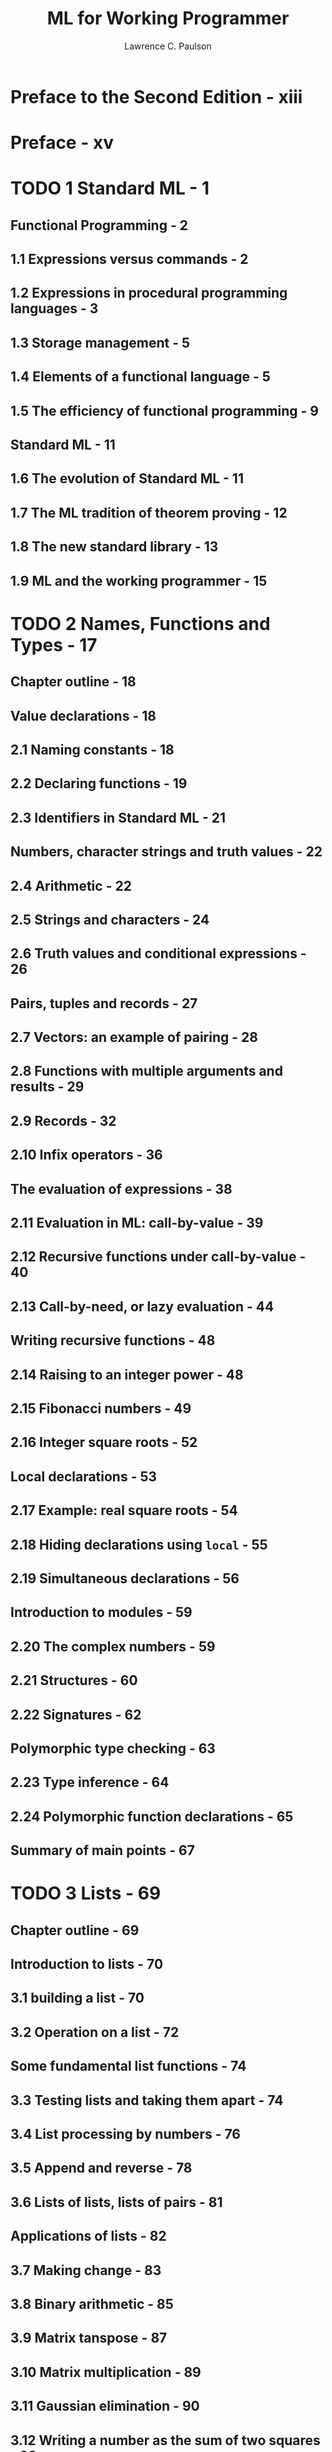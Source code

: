 #+TITLE: ML for Working Programmer
#+VERSION: 2nd
#+AUTHOR: Lawrence C. Paulson
#+STARTUP: entitiespretty

* Preface to the Second Edition - xiii
* Preface - xv
* TODO 1 Standard ML - 1
** Functional Programming - 2
** 1.1 Expressions versus commands - 2
** 1.2 Expressions in procedural programming languages - 3
** 1.3 Storage management - 5
** 1.4 Elements of a functional language - 5
** 1.5 The efficiency of functional programming - 9
** Standard ML - 11
** 1.6 The evolution of Standard ML - 11
** 1.7 The ML tradition of theorem proving - 12
** 1.8 The new standard library - 13
** 1.9 ML and the working programmer - 15

* TODO 2 Names, Functions and Types - 17
** Chapter outline - 18
** Value declarations - 18
** 2.1 Naming constants - 18
** 2.2 Declaring functions - 19
** 2.3 Identifiers in Standard ML - 21
** Numbers, character strings and truth values - 22
** 2.4 Arithmetic - 22
** 2.5 Strings and characters - 24
** 2.6 Truth values and conditional expressions - 26
** Pairs, tuples and records - 27
** 2.7 Vectors: an example of pairing - 28
** 2.8 Functions with multiple arguments and results - 29
** 2.9 Records - 32
** 2.10 Infix operators - 36
** The evaluation of expressions - 38
** 2.11 Evaluation in ML: call-by-value - 39
** 2.12 Recursive functions under call-by-value - 40
** 2.13 Call-by-need, or lazy evaluation - 44
** Writing recursive functions - 48
** 2.14 Raising to an integer power - 48
** 2.15 Fibonacci numbers - 49
** 2.16 Integer square roots - 52
** Local declarations - 53
** 2.17 Example: real square roots - 54
** 2.18 Hiding declarations using ~local~ - 55
** 2.19 Simultaneous declarations - 56
** Introduction to modules - 59
** 2.20 The complex numbers - 59
** 2.21 Structures - 60
** 2.22 Signatures - 62
** Polymorphic type checking - 63
** 2.23 Type inference - 64
** 2.24 Polymorphic function declarations - 65
** Summary of main points - 67
* TODO 3 Lists - 69 
** Chapter outline - 69
** Introduction to lists - 70
** 3.1 building a list - 70
** 3.2 Operation on a list - 72
** Some fundamental list functions - 74
** 3.3 Testing lists and taking them apart - 74
** 3.4 List processing by numbers - 76
** 3.5 Append and reverse - 78
** 3.6 Lists of lists, lists of pairs - 81
** Applications of lists - 82
** 3.7 Making change - 83
** 3.8 Binary arithmetic - 85
** 3.9 Matrix tanspose - 87
** 3.10 Matrix multiplication - 89
** 3.11 Gaussian elimination - 90
** 3.12 Writing a number as the sum of two squares - 93
** 3.13 The problem of the next permutation - 95
** The equality test in polymorphic functions - 96
** 3.14 Equality types - 97
** 3.15 Polymorphic set operations - 98
** 3.16 Association lists - 101
** 3.17 Graph algorithms - 102
** Sorting: A case study - 108
** 3.18 Random numbers - 108
** 3.19 Insertion sort - 109
** 3.20 Quick sort - 110
** 3.21 Merge sort - 111
** Polynomial arithmetic - 114
** 3.22 Representing abstract data - 115
** 3.23 Representing polynomials - 116
** 3.24 Polynomial addition and multiplication - 117
** 3.25 The greatest common divisor - 119
** Summary of main points - 121
* TODO 4 Trees and Concrete Data - 123
** Chapter outline - 123
** The ~datatype~ declaration - 124
** 4.1 The King and his subjects - 124
** 4.2 Enumeration types - 127
** 4.3 Polymorphic datatypes - 128
** 4.4 Pattern-matching with ~val~, ~as~, ~case~ - 130
** Exceptions - 134
** 4.5 Introduction to exceptions - 134
** 4.6 Declaring exceptions - 135
** 4.7 Raising exceptions - 136
** 4.8 Handling exceptions - 138
** 4.9 Objections to exceptions - 140
** Trees - 141
** 4.10 A type for binary trees - 142
** 4.11 Enumerating the contents of a tree - 145
** 4.12 Building a tree from a list - 146
** 4.13 A structure for binary trees - 148
** Tree-based data structures - 148
** 4.14 Dictionaries - 149
** 4.15 Functional and flexible arrays - 154
** 4.16 Priority queues - 159
** A tautology checker - 164
** 4.17 Propositional Logic - 164
** 4.18 Negation normal form - 166
** 4.19 Conjunctive normal form - 167
** Summary of main points - 170
* TODO 5 Functions and Infinite Data - 171
** Chapter outline - 171
** Functions as values - 172
** 5.1 Anonymous functions with ~fn~ notation - 172
** 5.2 Curried functions - 173
** 5.3 Functions in data structures - 176
** 5.4 Functions as arguments and results - 177
** General-purpose functionals - 179
** 5.5 Sections - 179
** 5.6 Combinators - 180
** 5.7 The list functionals ~map~ and ~filter~ - 182
** 5.8 The list functionals ~takewhile~ and ~dropwhile~ - 184
** 5.9 The list functionals ~exists~ and ~all~ - 184
** 5.10 The list functionals ~foldl~ and ~foldr~ - 185
** 5.11 More examples of recursive functionals - 188
** Sequences, or infinite lists - 191
** 5.12 A type of sequences - 192
** 5.13 Elementary sequence processing - 194
** 5.14 Elementary applications of sequences - 197
** 5.15 Numerical computing - 199
** 5.16 Interleaving and sequences of sequences - 201
** Search strategies and infinite lists - 204
** 5.17 Search strategies in ML - 204
** 5.18 Generating palindromes - 207
** 5.19 The Eight Queens problem - 208
** 5.20 Iterative deepening - 210
** Summary of main points - 211
* TODO 6 Reasoning About Functional Programs - 213
** Chapter outline - 213
** Some principles of mathematical proof - 214
** 6.1 ML programs and mathematics - 214
** 6.2 Mathematical induction and complete induction - 216
** 6.3 Simple examples of program verification - 220
** Structural induction - 224
** 6.4 Structural induction on lists - 225
** 6.5 Structural induction on trees - 229
** 6.6 Function values and functionals - 233
** A general induction principle - 237
** 6.7 Computing normal forms - 238
** 6.8 Well-founded induction and recursion - 242
** 6.9 Recursive program schemes - 246
** Specification and verification - 248
** 6.10 An ordering predicate - 249
** 6.11 Expressing rearrangement through multisets - 251
** 6.12 The significance of verification - 254
** Summary of main points - 256

* TODO 7 Abstract Types and Functors - 257 
** Chapter outline - 258
** Three representations of queues - 258
** 7.1 Representing queues as lists - 259
** 7.2 Representing queues as a new datatype - 260
** 7.3 Representing queues as pairs of lists - 261
** Signatures and abstraction - 263
** 7.4 The intended signature for queues - 263
** 7.5 Signature constraints - 264
** 7.6 The ~abstype~ declaration - 266
** 7.7 Inferred signatures for structures - 269
** Functors - 271
** 7.8 Testing the queue structures - 272
** 7.9 Generic matrix arithmetic - 275
** 7.10 Generic dictionaries and priority queues - 280
** Building large systems using modules - 285
** 7.11 Functors with multiple arguments - 285
** 7.12 Sharing constraints - 290
** 7.13 Fully-functorial programming - 294
** 7.14 The ~open~ declaration - 299
** 7.15 Signatures and substructures - 305
** Reference guide to modules - 308
** 7.16 The syntax of signatures and structures - 309
** 7.17 The syntax of module declarations - 311
** Summary of main points - 312
* TODO 8 Imperative Programming in ML - 313
** Chapter outline - 313
** Reference types - 314
** 8.1 References and their operations - 314
** 8.2 Control structures - 317
** 8.3 Polymorphic references - 321
** References in data structures - 326
** 8.4 Sequences, or lazy lists - 327
** 8.5 Ring buffers - 331
** 8.6 Mutable and functional arrays - 335
** Input and output - 340
** 8.7 String processing - 340
** 8.8 Text input/output - 344
** 8.9 Text processing examples - 346
** 8.10 A pretty printer - 351
** Summary of main points - 356
* TODO 9 Writing Interpreters for the \lambda{}-Calculus - 357
** Chapter outline - 357
** A functional parser - 357
** 9.1 Scanning, or lexical analysis - 358
** 9.2 A toolkit for top-down parsing - 360
** 9.3 The ML code of the parser - 363
** 9.4 Example: parsing and displaying types - 367
** Introducing the \lambda{}-calculus - 372
** 9.5 \lambda{}-terms and \lambda{}-reductions - 372
** 9.6 Preventing variables capture in substitution - 375
** Representing \lambda{}-terms in ML - 378
** 9.7 The fundamental operations - 378
** 9.8 Parsing \lambda{}-terms - 381
** 9.9 Displaying \lambda{}-terms - 382
** The \lambda{}-calculus as a programming language - 384
** 9.10 Data structures in the \lambda{}-calculus - 385
** 9.11 Recursive definitions in the \lambda{}-calculus - 388
** 9.12 The evaluation of \lambda{}-terms - 389
** 9.13 Demonstrating the evaluators - 393

* TODO 10 A Tactical Theorem Prover - 397
** Chapter outline - 397
** A sequent calculus for first-order logic - 398
** 10.1 The sequent calculus for propositional logic - 399
** 10.2 Proving theorems in the sequent calculus - 400
** 10.3 Sequent rules for the quantifiers - 403
** 10.4 Theorem proving with quantifiers - 404
** Processing terms and formulae in ML - 407
** 10.5 Representing terms and formulae - 407
** 10.6 Parsing and displaying formulae - 411
** 10.7 Unification - 416
** Tactics and the proof state - 420
** 10.8 The proof state - 420
** 10.9 The ML signature - 421
** 10.10 Tactics for basic sequents - 424
** 10.11 The propositional tactics - 426
** 10.12 The quantifier tactics - 428
** Searching for proofs - 430
** 10.13 Commands for transforming proof states - 430
** 10.14 Two sample proofs using tactics - 433
** 10.15 Tacticals - 436
** 10.16 Automatic tactics for first-order logic - 440
** Summary of main points - 444

* Project Suggestions - 445
* Bibliography - 449
* Syntax Charts - 457
* Index - 469
